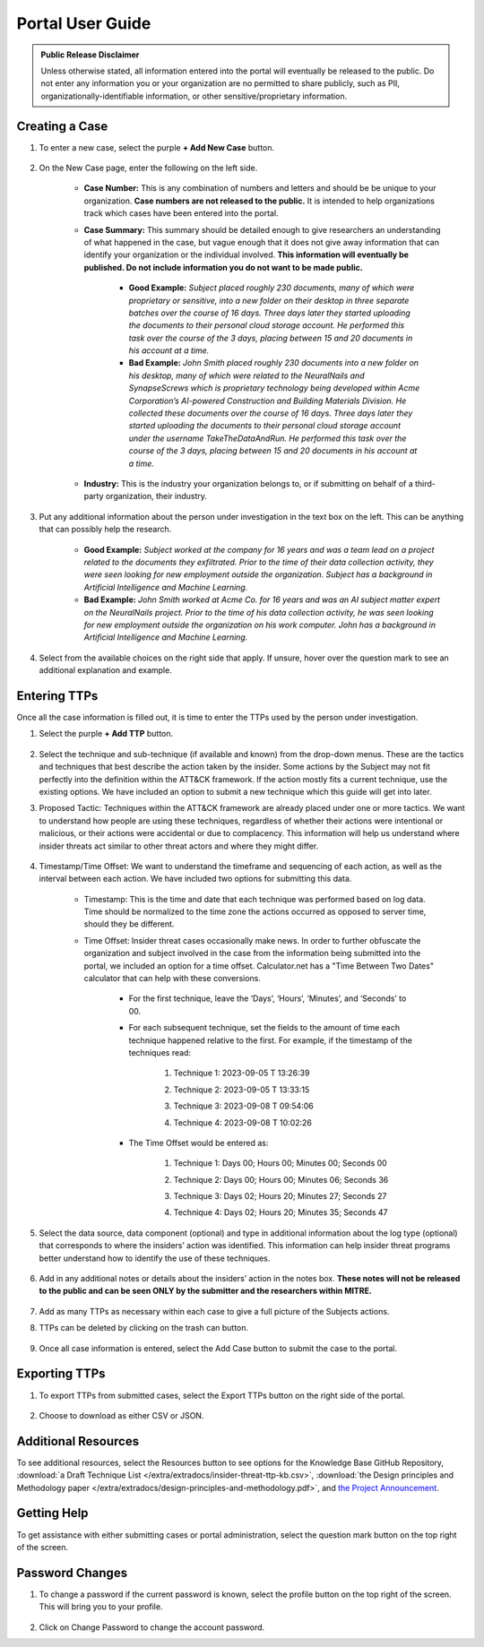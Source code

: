 Portal User Guide
=====================

.. admonition:: Public Release Disclaimer

    Unless otherwise stated, all information entered into the portal will eventually be
    released to the public. Do not enter any information you or your organization are no
    permitted to share publicly, such as PII, organizationally-identifiable information,
    or other sensitive/proprietary information.

Creating a Case
---------------

#. To enter a new case, select the purple **+ Add New Case** button.

    .. raw:: html

        <img src="/_images/addNewCase.png" class="img-space"></img>


#. On the New Case page, enter the following on the left side.

    .. raw:: html

        <img src="/_images/NewCase.png" class="img-space"></img>

    * **Case Number:** This is any combination of numbers and letters and should be be
      unique to your organization. **Case numbers are not released to the public.** It
      is intended to help organizations track which cases have been entered into the
      portal.
    * **Case Summary:** This summary should be detailed enough to give researchers an
      understanding of what happened in the case, but vague enough that it does not give
      away information that can identify your organization or the individual involved.
      **This information will eventually be published. Do not include information you do
      not want to be made public.**

        * **Good Example:** *Subject placed roughly 230 documents, many of which were
          proprietary or sensitive, into a new folder on their desktop in three separate
          batches over the course of 16 days. Three days later they started uploading
          the documents to their personal cloud storage account. He performed this task
          over the course of the 3 days, placing between 15 and 20 documents in his
          account at a time.*
        * **Bad Example:** *John Smith placed roughly 230 documents into a new folder on
          his desktop, many of which were related to the NeuralNails and SynapseScrews
          which is proprietary technology being developed within Acme Corporation’s
          AI-powered Construction and Building Materials Division. He collected these
          documents over the course of 16 days. Three days later they started uploading
          the documents to their personal cloud storage account under the username
          TakeTheDataAndRun. He performed this task over the course of the 3 days,
          placing between 15 and 20 documents in his account at a time.*
    * **Industry:** This is the industry your organization belongs to, or if submitting
      on behalf of a third-party organization, their industry.

#. Put any additional information about the person under investigation in the text box
   on the left. This can be anything that can possibly help the research.

    .. raw:: html

        <img src="/_images/PersonInfo.png" class="img-space"></img>

    * **Good Example:** *Subject worked at the company for 16 years and was a team lead
      on a project related to the documents they exfiltrated. Prior to the time of their
      data collection activity, they were seen looking for new employment outside the
      organization. Subject has a background in Artificial Intelligence and Machine
      Learning.*
    * **Bad Example:** *John Smith worked at Acme Co. for 16 years and was an AI subject
      matter expert on the NeuralNails project. Prior to the time of his data collection
      activity, he was seen looking for new employment outside the organization on his
      work computer. John has a background in Artificial Intelligence and Machine
      Learning.*

#. Select from the available choices on the right side that apply. If unsure, hover over
   the question mark to see an additional explanation and example.

    .. raw:: html

        <img src="/_images/OHI.png" class="img-space"></img>

Entering TTPs
-------------

Once all the case information is filled out, it is time to enter the TTPs used by the
person under investigation.

#. Select the purple **+ Add TTP** button.

    .. raw:: html

        <img src="/_images/addTTP.png" class="img-space"></img>

#. Select the technique and sub-technique (if available and known) from the drop-down
   menus. These are the tactics and techniques that best describe the action taken by
   the insider. Some actions by the Subject may not fit perfectly into the definition
   within the ATT&CK framework. If the action mostly fits a current technique, use the
   existing options. We have included an option to submit a new technique which this
   guide will get into later.

#. Proposed Tactic: Techniques within the ATT&CK framework are already placed under one
   or more tactics. We want to understand how people are using these techniques,
   regardless of whether their actions were intentional or malicious, or their actions
   were accidental or due to complacency. This information will help us understand where
   insider threats act similar to other threat actors and where they might differ.

    .. raw:: html

        <img src="/_images/TTP.png" class="img-space"></img>

#. Timestamp/Time Offset: We want to understand the timeframe and sequencing of each
   action, as well as the interval between each action. We have included two options for
   submitting this data.

    * Timestamp: This is the time and date that each technique was performed based on
      log data. Time should be normalized to the time zone the actions occurred as
      opposed to server time, should they be different.
    * Time Offset: Insider threat cases occasionally make news. In order to further
      obfuscate the organization and subject involved in the case from the information
      being submitted into the portal, we included an option for a time offset.
      Calculator.net has a "Time Between Two Dates" calculator that can help with these
      conversions.

        * For the first technique, leave the ‘Days’, ‘Hours’, ‘Minutes’, and ‘Seconds’
          to 00.
        * For each subsequent technique, set the fields to the amount of time each
          technique happened relative to the first. For example, if the timestamp of the
          techniques read:

            #. Technique 1: 2023-09-05 T 13:26:39
            #.	Technique 2: 2023-09-05 T 13:33:15
            #.	Technique 3: 2023-09-08 T 09:54:06
            #.	Technique 4: 2023-09-08 T 10:02:26

                .. image:: images/time.png
                    :scale: 30%
        * The Time Offset would be entered as:

            #. Technique 1: Days 00; Hours 00; Minutes 00; Seconds 00
            #.	Technique 2: Days 00; Hours 00; Minutes 06; Seconds 36
            #.	Technique 3: Days 02; Hours 20; Minutes 27; Seconds 27
            #.	Technique 4: Days 02; Hours 20; Minutes 35; Seconds 47

                .. image:: images/offset.png
                    :scale: 30%

#. Select the data source, data component (optional) and type in additional information
   about the log type (optional) that corresponds to where the insiders’ action was
   identified. This information can help insider threat programs better understand
   how to identify the use of these techniques.

    .. raw:: html

        <img src="/_images/DC.png" class="img-space"></img>

#. Add in any additional notes or details about the insiders’ action in the notes box.
   **These notes will not be released to the public and can be seen ONLY by the
   submitter and the researchers within MITRE.**

    .. raw:: html

        <img src="/_images/notes.png" class="img-space"></img>

#. Add as many TTPs as necessary within each case to give a full picture of the Subjects
   actions.

#. TTPs can be deleted by clicking on the trash can button.

    .. image:: images/delete.png
        :scale: 30%

#. Once all case information is entered, select the Add Case button to submit the case
   to the portal.

    .. raw:: html

        <img src="/_images/addCase.png" class="img-space"></img>

Exporting TTPs
--------------

#. To export TTPs from submitted cases, select the Export TTPs button on the right side
   of the portal.

    .. raw:: html

        <img src="/_images/export.png" class="img-space"></img>

#. Choose to download as either CSV or JSON.

    .. image:: images/csvJSON.png
        :scale: 70%

Additional Resources
--------------------

To see additional resources, select the Resources button to see options for the
Knowledge Base GitHub Repository, :download:`a Draft Technique List
</extra/extradocs/insider-threat-ttp-kb.csv>`, :download:`the Design principles and
Methodology paper </extra/extradocs/design-principles-and-methodology.pdf>`, and `the
Project Announcement
<https://mitre-engenuity.org/cybersecurity/center-for-threat-informed-defense/our-work/insider-threat-ttp-knowledge-base/>`_.

    .. raw:: html

        <img src="/_images/resources.png" class="img-space"></img>

.. image:: images/resourceExamples.png

Getting Help
------------

To get assistance with either submitting cases or portal administration, select the
question mark button on the top right of the screen.

    .. raw:: html

        <img src="/_images/help.png" class="img-space"></img>

.. image:: images/helpResources.png

Password Changes
----------------

#. To change a password if the current password is known, select the profile button on
   the top right of the screen. This will bring you to your profile.

    .. raw:: html

        <img src="/_images/profile.png" class="img-space"></img>

#. Click on Change Password to change the account password.

.. image:: images/changePassword.png


